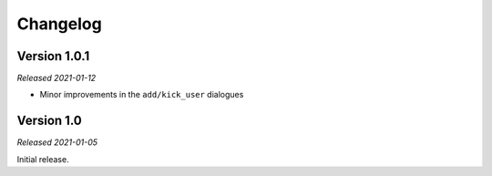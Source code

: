 =========
Changelog
=========

Version 1.0.1
-------------
*Released 2021-01-12*

* Minor improvements in the ``add/kick_user`` dialogues

Version 1.0
-----------
*Released 2021-01-05*

Initial release.
